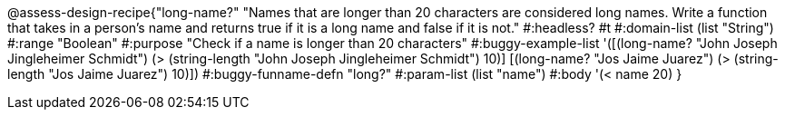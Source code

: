 @assess-design-recipe{"long-name?"
"Names that are longer than 20 characters are considered long names. Write a function that takes in a person's name and returns true if it is a long name and false if it is not."
    #:headless? #t
	#:domain-list (list "String")
	#:range "Boolean"
	#:purpose "Check if a name is longer than 20 characters"
	#:buggy-example-list 
	'([(long-name? "John Joseph Jingleheimer Schmidt") (> (string-length "John Joseph Jingleheimer Schmidt") 10)]
	  [(long-name? "Jos Jaime Juarez") (> (string-length "Jos Jaime Juarez") 10)])
	#:buggy-funname-defn "long?"
	#:param-list (list "name")
	#:body '(< name 20)
}
                       
                                
